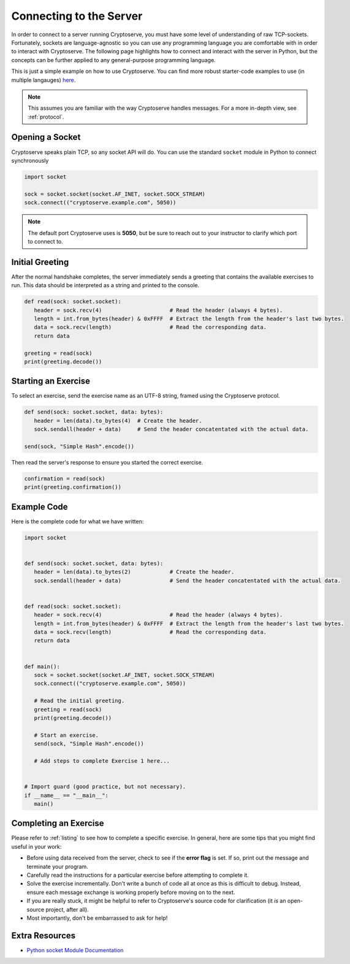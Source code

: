 .. _connecting:

Connecting to the Server
========================

In order to connect to a server running Cryptoserve, you must have some level of understanding of raw TCP-sockets.
Fortunately, sockets are language-agnostic so you can use any programming language you are comfortable with in order to interact
with Cryptoserve. The following page highlights how to connect and interact with the server in Python, but the
concepts can be further applied to any general-purpose programming language.

This is just a simple example on how to use Cryptoserve. You can find more robust starter-code examples to use (in multiple langauges) `here <https://github.com/PeanutButterRat/cryptoserve/tree/main/clients>`_.

.. note:: This assumes you are familiar with the way Cryptoserve handles messages. For a more in-depth view, see :ref:`protocol`.


Opening a Socket
----------------

Cryptoserve speaks plain TCP, so any socket API will do. You can use the standard ``socket`` module in Python to connect synchronously

.. code-block:: python

   import socket

   sock = socket.socket(socket.AF_INET, socket.SOCK_STREAM)
   sock.connect(("cryptoserve.example.com", 5050))

.. note:: The default port Cryptoserve uses is **5050**, but be sure to reach out to your instructor to clarify which port to connect to.


Initial Greeting
----------------

After the normal handshake completes, the server immediately sends a greeting that contains the available
exercises to run. This data should be interpreted as a string and printed to the console.


.. code-block:: python

   def read(sock: socket.socket):
      header = sock.recv(4)                     # Read the header (always 4 bytes).
      length = int.from_bytes(header) & 0xFFFF  # Extract the length from the header's last two bytes.
      data = sock.recv(length)                  # Read the corresponding data.
      return data
   
   greeting = read(sock)
   print(greeting.decode())


Starting an Exercise
--------------------

To select an exercise, send the exercise name as an UTF-8 string, framed using the Cryptoserve protocol.

.. code-block:: python

   def send(sock: socket.socket, data: bytes):
      header = len(data).to_bytes(4)  # Create the header.
      sock.sendall(header + data)     # Send the header concatentated with the actual data.

   send(sock, "Simple Hash".encode())

Then read the server's response to ensure you started the correct exercise.

.. code-block:: python

   confirmation = read(sock)
   print(greeting.confirmation())


Example Code
------------

Here is the complete code for what we have written:


.. code-block:: python

   import socket


   def send(sock: socket.socket, data: bytes):
      header = len(data).to_bytes(2)            # Create the header.
      sock.sendall(header + data)               # Send the header concatentated with the actual data.


   def read(sock: socket.socket):
      header = sock.recv(4)                     # Read the header (always 4 bytes).
      length = int.from_bytes(header) & 0xFFFF  # Extract the length from the header's last two bytes.
      data = sock.recv(length)                  # Read the corresponding data.
      return data


   def main():
      sock = socket.socket(socket.AF_INET, socket.SOCK_STREAM)
      sock.connect(("cryptoserve.example.com", 5050))

      # Read the initial greeting.
      greeting = read(sock)
      print(greeting.decode())

      # Start an exercise.
      send(sock, "Simple Hash".encode())

      # Add steps to complete Exercise 1 here...


   # Import guard (good practice, but not necessary).
   if __name__ == "__main__":
      main()


Completing an Exercise
----------------------

Please refer to :ref:`listing` to see how to complete a specific exercise. In general,
here are some tips that you might find useful in your work:

- Before using data received from the server, check to see if the **error flag** is set. If so, print out the message and terminate your program.
- Carefully read the instructions for a particular exercise before attempting to complete it.
- Solve the exercise incrementally. Don't write a bunch of code all at once as this is difficult to debug. Instead, ensure each message exchange is working properly before moving on to the next.
- If you are really stuck, it might be helpful to refer to Cryptoserve's source code for clarification (it *is* an open-source project, after all).
- Most importantly, don't be embarrassed to ask for help!

Extra Resources
---------------

- `Python socket Module Documentation <https://docs.python.org/3/library/socket.html>`_
